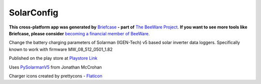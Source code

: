 SolarConfig
===========

**This cross-platform app was generated by** `Briefcase`_ **- part of**
`The BeeWare Project`_. **If you want to see more tools like Briefcase, please
consider** `becoming a financial member of BeeWare`_.

Change the battery charging parameters of Solarman (IGEN-Tech) v5 based solar inverter data loggers. 
Specifically known to work with firmware MW_08_512_0501_1.82

Published on the play store at `Playstore Link`_

Uses `PySolarmanV5`_ from Jonathan McCrohan

Charger icons created by prettycons - `Flaticon`_

.. _`Briefcase`: https://github.com/beeware/briefcase
.. _`The BeeWare Project`: https://beeware.org/
.. _`becoming a financial member of BeeWare`: https://beeware.org/contributing/membership
.. _`PySolarmanV5`: https://github.com/jmccrohan/pysolarmanv5
.. _`Flaticon`: https://www.flaticon.com/free-icons/charger
.. _`Playstore Link`: https://play.google.com/store/apps/details?id=me.mcfarlanes.solarconfig.solarconfig

